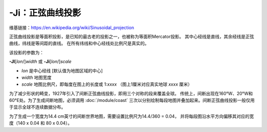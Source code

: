 -Ji：正弦曲线投影
=================

维基链接：https://en.wikipedia.org/wiki/Sinusoidal_projection

正弦曲线投影是等面积投影，是已知的最古老的投影之一，也被称为等面积Mercator投影。
其中心经线是直线，其余经线是正弦曲线，纬线是等间距的直线。
在所有纬线和中心经线处比例尺是真实的。

该投影的参数为：

**-JI**\ [*lon*/]\ *width*
或
**-Ji**\ [*lon*/]\ *scale*

- *lon* 是中心经线 [默认值为地图区域的中心]
- *width* 地图宽度
- *scale* 地图比例尺，即每度在图上的长度或 1:*xxxx* （图上1厘米对应真实地球 *xxxx* 厘米）

.. gmtplot::
    :caption: 使用正弦曲线投影绘制世界地图
    :width: 85%

    gmt coast -Rd -JI12c -Bg -Dc -A10000 -Gcoral4 -Sazure3 -png GMT_sinusoidal

为了减少形状的畸变，1927年引入了间断正弦曲线投影，即用三个对称的段来覆盖全球。
传统上，间断出现在160°W、20°W和60°E处。为了生成间断地图，必须调用 :doc:`/module/coast`
三次以分别绘制每段地图并叠加起来。间断正弦曲线投影一般仅用于显示全球不连续数据分布。

为了生成一个宽度为14.4 cm英寸的间断世界地图，需要设置比例尺为14.4/360 = 0.04，
并将每段图沿水平方向偏移其对应的宽度（140 x 0.04 和 80 x 0.04）。

.. gmtplot::
   :caption:  使用间断正弦曲线投影绘制世界地图
   :width: 85%

   gmt begin GMT_sinus_int pdf,png
   gmt coast -R200/340/-90/90 -Ji0.04c -Bg -A10000 -Dc -Gdarkred -Sazure
   gmt coast -R-20/60/-90/90 -Bg -Dc -A10000 -Gdarkgreen -Sazure -X5.6c
   gmt coast -R60/200/-90/90 -Bg -Dc -A10000 -Gdarkblue -X3.2c
   gmt end
